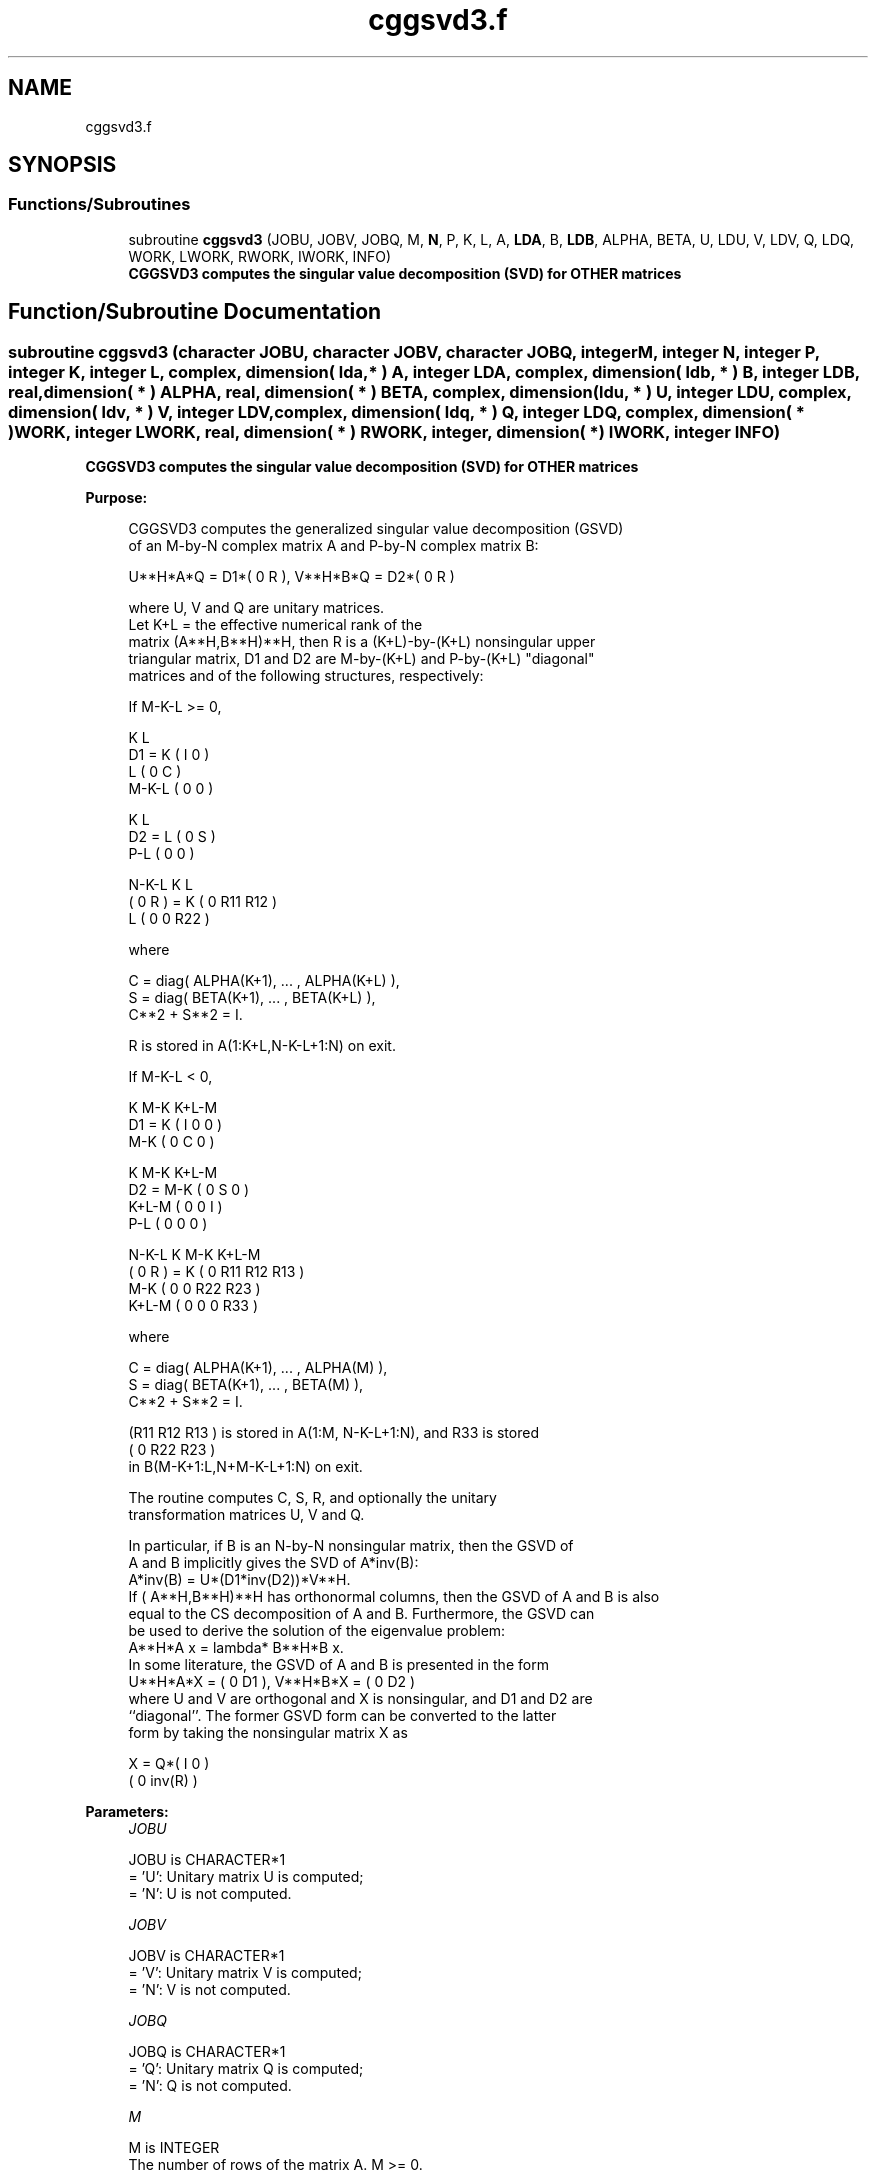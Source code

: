 .TH "cggsvd3.f" 3 "Tue Nov 14 2017" "Version 3.8.0" "LAPACK" \" -*- nroff -*-
.ad l
.nh
.SH NAME
cggsvd3.f
.SH SYNOPSIS
.br
.PP
.SS "Functions/Subroutines"

.in +1c
.ti -1c
.RI "subroutine \fBcggsvd3\fP (JOBU, JOBV, JOBQ, M, \fBN\fP, P, K, L, A, \fBLDA\fP, B, \fBLDB\fP, ALPHA, BETA, U, LDU, V, LDV, Q, LDQ, WORK, LWORK, RWORK, IWORK, INFO)"
.br
.RI "\fB CGGSVD3 computes the singular value decomposition (SVD) for OTHER matrices\fP "
.in -1c
.SH "Function/Subroutine Documentation"
.PP 
.SS "subroutine cggsvd3 (character JOBU, character JOBV, character JOBQ, integer M, integer N, integer P, integer K, integer L, complex, dimension( lda, * ) A, integer LDA, complex, dimension( ldb, * ) B, integer LDB, real, dimension( * ) ALPHA, real, dimension( * ) BETA, complex, dimension( ldu, * ) U, integer LDU, complex, dimension( ldv, * ) V, integer LDV, complex, dimension( ldq, * ) Q, integer LDQ, complex, dimension( * ) WORK, integer LWORK, real, dimension( * ) RWORK, integer, dimension( * ) IWORK, integer INFO)"

.PP
\fB CGGSVD3 computes the singular value decomposition (SVD) for OTHER matrices\fP  
.PP
\fBPurpose: \fP
.RS 4

.PP
.nf
 CGGSVD3 computes the generalized singular value decomposition (GSVD)
 of an M-by-N complex matrix A and P-by-N complex matrix B:

       U**H*A*Q = D1*( 0 R ),    V**H*B*Q = D2*( 0 R )

 where U, V and Q are unitary matrices.
 Let K+L = the effective numerical rank of the
 matrix (A**H,B**H)**H, then R is a (K+L)-by-(K+L) nonsingular upper
 triangular matrix, D1 and D2 are M-by-(K+L) and P-by-(K+L) "diagonal"
 matrices and of the following structures, respectively:

 If M-K-L >= 0,

                     K  L
        D1 =     K ( I  0 )
                 L ( 0  C )
             M-K-L ( 0  0 )

                   K  L
        D2 =   L ( 0  S )
             P-L ( 0  0 )

                 N-K-L  K    L
   ( 0 R ) = K (  0   R11  R12 )
             L (  0    0   R22 )

 where

   C = diag( ALPHA(K+1), ... , ALPHA(K+L) ),
   S = diag( BETA(K+1),  ... , BETA(K+L) ),
   C**2 + S**2 = I.

   R is stored in A(1:K+L,N-K-L+1:N) on exit.

 If M-K-L < 0,

                   K M-K K+L-M
        D1 =   K ( I  0    0   )
             M-K ( 0  C    0   )

                     K M-K K+L-M
        D2 =   M-K ( 0  S    0  )
             K+L-M ( 0  0    I  )
               P-L ( 0  0    0  )

                    N-K-L  K   M-K  K+L-M
   ( 0 R ) =     K ( 0    R11  R12  R13  )
               M-K ( 0     0   R22  R23  )
             K+L-M ( 0     0    0   R33  )

 where

   C = diag( ALPHA(K+1), ... , ALPHA(M) ),
   S = diag( BETA(K+1),  ... , BETA(M) ),
   C**2 + S**2 = I.

   (R11 R12 R13 ) is stored in A(1:M, N-K-L+1:N), and R33 is stored
   ( 0  R22 R23 )
   in B(M-K+1:L,N+M-K-L+1:N) on exit.

 The routine computes C, S, R, and optionally the unitary
 transformation matrices U, V and Q.

 In particular, if B is an N-by-N nonsingular matrix, then the GSVD of
 A and B implicitly gives the SVD of A*inv(B):
                      A*inv(B) = U*(D1*inv(D2))*V**H.
 If ( A**H,B**H)**H has orthonormal columns, then the GSVD of A and B is also
 equal to the CS decomposition of A and B. Furthermore, the GSVD can
 be used to derive the solution of the eigenvalue problem:
                      A**H*A x = lambda* B**H*B x.
 In some literature, the GSVD of A and B is presented in the form
                  U**H*A*X = ( 0 D1 ),   V**H*B*X = ( 0 D2 )
 where U and V are orthogonal and X is nonsingular, and D1 and D2 are
 ``diagonal''.  The former GSVD form can be converted to the latter
 form by taking the nonsingular matrix X as

                       X = Q*(  I   0    )
                             (  0 inv(R) )
.fi
.PP
 
.RE
.PP
\fBParameters:\fP
.RS 4
\fIJOBU\fP 
.PP
.nf
          JOBU is CHARACTER*1
          = 'U':  Unitary matrix U is computed;
          = 'N':  U is not computed.
.fi
.PP
.br
\fIJOBV\fP 
.PP
.nf
          JOBV is CHARACTER*1
          = 'V':  Unitary matrix V is computed;
          = 'N':  V is not computed.
.fi
.PP
.br
\fIJOBQ\fP 
.PP
.nf
          JOBQ is CHARACTER*1
          = 'Q':  Unitary matrix Q is computed;
          = 'N':  Q is not computed.
.fi
.PP
.br
\fIM\fP 
.PP
.nf
          M is INTEGER
          The number of rows of the matrix A.  M >= 0.
.fi
.PP
.br
\fIN\fP 
.PP
.nf
          N is INTEGER
          The number of columns of the matrices A and B.  N >= 0.
.fi
.PP
.br
\fIP\fP 
.PP
.nf
          P is INTEGER
          The number of rows of the matrix B.  P >= 0.
.fi
.PP
.br
\fIK\fP 
.PP
.nf
          K is INTEGER
.fi
.PP
.br
\fIL\fP 
.PP
.nf
          L is INTEGER

          On exit, K and L specify the dimension of the subblocks
          described in Purpose.
          K + L = effective numerical rank of (A**H,B**H)**H.
.fi
.PP
.br
\fIA\fP 
.PP
.nf
          A is COMPLEX array, dimension (LDA,N)
          On entry, the M-by-N matrix A.
          On exit, A contains the triangular matrix R, or part of R.
          See Purpose for details.
.fi
.PP
.br
\fILDA\fP 
.PP
.nf
          LDA is INTEGER
          The leading dimension of the array A. LDA >= max(1,M).
.fi
.PP
.br
\fIB\fP 
.PP
.nf
          B is COMPLEX array, dimension (LDB,N)
          On entry, the P-by-N matrix B.
          On exit, B contains part of the triangular matrix R if
          M-K-L < 0.  See Purpose for details.
.fi
.PP
.br
\fILDB\fP 
.PP
.nf
          LDB is INTEGER
          The leading dimension of the array B. LDB >= max(1,P).
.fi
.PP
.br
\fIALPHA\fP 
.PP
.nf
          ALPHA is REAL array, dimension (N)
.fi
.PP
.br
\fIBETA\fP 
.PP
.nf
          BETA is REAL array, dimension (N)

          On exit, ALPHA and BETA contain the generalized singular
          value pairs of A and B;
            ALPHA(1:K) = 1,
            BETA(1:K)  = 0,
          and if M-K-L >= 0,
            ALPHA(K+1:K+L) = C,
            BETA(K+1:K+L)  = S,
          or if M-K-L < 0,
            ALPHA(K+1:M)=C, ALPHA(M+1:K+L)=0
            BETA(K+1:M) =S, BETA(M+1:K+L) =1
          and
            ALPHA(K+L+1:N) = 0
            BETA(K+L+1:N)  = 0
.fi
.PP
.br
\fIU\fP 
.PP
.nf
          U is COMPLEX array, dimension (LDU,M)
          If JOBU = 'U', U contains the M-by-M unitary matrix U.
          If JOBU = 'N', U is not referenced.
.fi
.PP
.br
\fILDU\fP 
.PP
.nf
          LDU is INTEGER
          The leading dimension of the array U. LDU >= max(1,M) if
          JOBU = 'U'; LDU >= 1 otherwise.
.fi
.PP
.br
\fIV\fP 
.PP
.nf
          V is COMPLEX array, dimension (LDV,P)
          If JOBV = 'V', V contains the P-by-P unitary matrix V.
          If JOBV = 'N', V is not referenced.
.fi
.PP
.br
\fILDV\fP 
.PP
.nf
          LDV is INTEGER
          The leading dimension of the array V. LDV >= max(1,P) if
          JOBV = 'V'; LDV >= 1 otherwise.
.fi
.PP
.br
\fIQ\fP 
.PP
.nf
          Q is COMPLEX array, dimension (LDQ,N)
          If JOBQ = 'Q', Q contains the N-by-N unitary matrix Q.
          If JOBQ = 'N', Q is not referenced.
.fi
.PP
.br
\fILDQ\fP 
.PP
.nf
          LDQ is INTEGER
          The leading dimension of the array Q. LDQ >= max(1,N) if
          JOBQ = 'Q'; LDQ >= 1 otherwise.
.fi
.PP
.br
\fIWORK\fP 
.PP
.nf
          WORK is COMPLEX array, dimension (MAX(1,LWORK))
          On exit, if INFO = 0, WORK(1) returns the optimal LWORK.
.fi
.PP
.br
\fILWORK\fP 
.PP
.nf
          LWORK is INTEGER
          The dimension of the array WORK.

          If LWORK = -1, then a workspace query is assumed; the routine
          only calculates the optimal size of the WORK array, returns
          this value as the first entry of the WORK array, and no error
          message related to LWORK is issued by XERBLA.
.fi
.PP
.br
\fIRWORK\fP 
.PP
.nf
          RWORK is REAL array, dimension (2*N)
.fi
.PP
.br
\fIIWORK\fP 
.PP
.nf
          IWORK is INTEGER array, dimension (N)
          On exit, IWORK stores the sorting information. More
          precisely, the following loop will sort ALPHA
             for I = K+1, min(M,K+L)
                 swap ALPHA(I) and ALPHA(IWORK(I))
             endfor
          such that ALPHA(1) >= ALPHA(2) >= ... >= ALPHA(N).
.fi
.PP
.br
\fIINFO\fP 
.PP
.nf
          INFO is INTEGER
          = 0:  successful exit.
          < 0:  if INFO = -i, the i-th argument had an illegal value.
          > 0:  if INFO = 1, the Jacobi-type procedure failed to
                converge.  For further details, see subroutine CTGSJA.
.fi
.PP
 
.RE
.PP
\fBInternal Parameters: \fP
.RS 4

.PP
.nf
  TOLA    REAL
  TOLB    REAL
          TOLA and TOLB are the thresholds to determine the effective
          rank of (A**H,B**H)**H. Generally, they are set to
                   TOLA = MAX(M,N)*norm(A)*MACHEPS,
                   TOLB = MAX(P,N)*norm(B)*MACHEPS.
          The size of TOLA and TOLB may affect the size of backward
          errors of the decomposition.
.fi
.PP
 
.RE
.PP
\fBAuthor:\fP
.RS 4
Univ\&. of Tennessee 
.PP
Univ\&. of California Berkeley 
.PP
Univ\&. of Colorado Denver 
.PP
NAG Ltd\&. 
.RE
.PP
\fBDate:\fP
.RS 4
August 2015 
.RE
.PP
\fBContributors: \fP
.RS 4
Ming Gu and Huan Ren, Computer Science Division, University of California at Berkeley, USA 
.RE
.PP
\fBFurther Details: \fP
.RS 4
CGGSVD3 replaces the deprecated subroutine CGGSVD\&. 
.RE
.PP

.PP
Definition at line 356 of file cggsvd3\&.f\&.
.SH "Author"
.PP 
Generated automatically by Doxygen for LAPACK from the source code\&.
